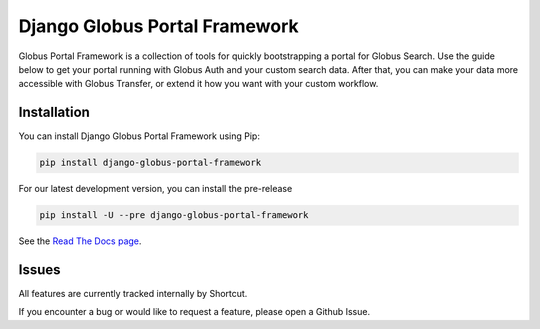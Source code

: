 Django Globus Portal Framework
==============================

.. image:: https://zenodo.org/badge/118486682.svg
   :target: https://zenodo.org/badge/latestdoi/118486682

.. image:: https://github.com/globus/django-globus-portal-framework/actions/workflows/tests.yml/badge.svg
    :target: https://github.com/globus/django-globus-portal-framework/actions

.. image:: https://img.shields.io/pypi/v/django-globus-portal-framework.svg
    :target: https://pypi.python.org/pypi/django-globus-portal-framework

.. image:: https://img.shields.io/pypi/wheel/django-globus-portal-framework.svg
    :target: https://pypi.python.org/pypi/django-globus-portal-framework

.. image:: https://img.shields.io/badge/License-Apache%202.0-blue.svg
    :alt: License
    :target: https://opensource.org/licenses/Apache-2.0

Globus Portal Framework is a collection of tools for quickly bootstrapping a
portal for Globus Search. Use the guide below to get your portal running with
Globus Auth and your custom search data. After that, you can make your data
more accessible with Globus Transfer, or extend it how you want with your custom
workflow.

Installation
------------

You can install Django Globus Portal Framework using Pip:

.. code-block::

  pip install django-globus-portal-framework

For our latest development version, you can install the pre-release

.. code-block::

  pip install -U --pre django-globus-portal-framework


See the `Read The Docs page <https://django-globus-portal-framework.readthedocs.io/en/stable/>`_.

Issues
------

All features are currently tracked internally by Shortcut.

If you encounter a bug or would like to request a feature, please open a Github Issue.
